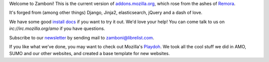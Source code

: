 Welcome to Zamboni!  This is the current version of `addons.mozilla.org`_,
which rose from the ashes of `Remora`_.

It's forged from (among other things) Django, Jinja2, elasticsearch,
jQuery and a dash of love.

We have some good `install docs`_ if you want to try it out.  We'd love
your help!  You can come talk to us on `irc://irc.mozilla.org/amo` if you
have questions.

Subscribe to our `newsletter`_ by sending mail to zamboni@librelist.com.

If you like what we've done, you may want to check out Mozilla's `Playdoh`_.
We took all the cool stuff we did in AMO, SUMO and our other websites, and
created a base template for new websites.

.. _`addons.mozilla.org`: https://addons.mozilla.org
.. _`Remora`: https://wiki.mozilla.org/Update:Remora
.. _`install docs`: http://jbalogh.github.com/zamboni/topics/installation/
.. _`irc://irc.mozilla.org/amo`: irc://irc.mozilla.org/amo
.. _`newsletter`: http://librelist.com/browser/zamboni/
.. _`Playdoh`: https://github.com/mozilla/playdoh
